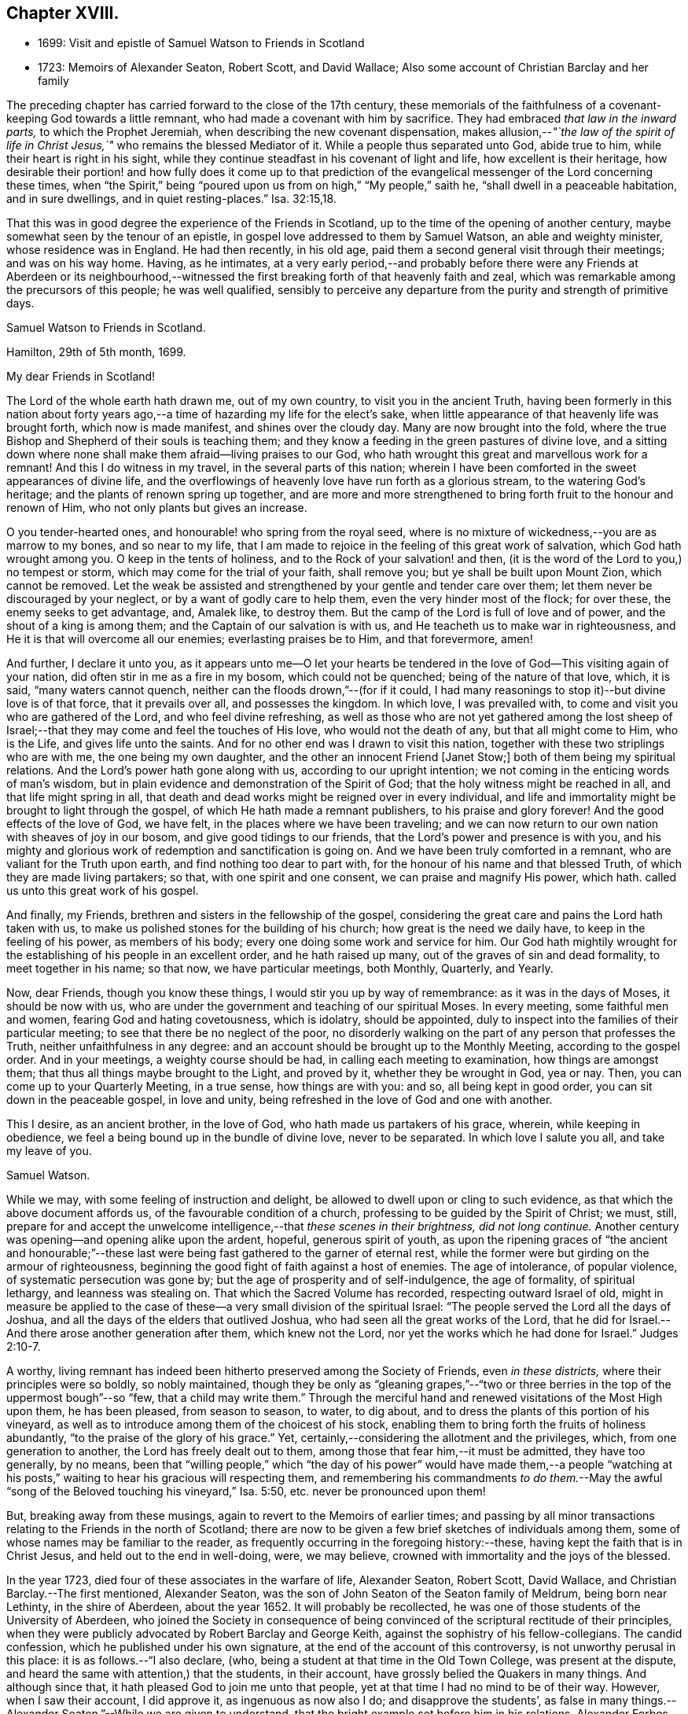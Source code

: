 == Chapter XVIII.

[.chapter-synopsis]
* 1699: Visit and epistle of Samuel Watson to Friends in Scotland
* 1723: Memoirs of Alexander Seaton, Robert Scott, and David Wallace; Also some account of Christian Barclay and her family

The preceding chapter has carried forward to the close of the 17th century,
these memorials of the faithfulness of a covenant-keeping God towards a little remnant,
who had made a covenant with him by sacrifice.
They had embraced _that law in the inward parts,_ to which the Prophet Jeremiah,
when describing the new covenant dispensation,
makes allusion,--__"`the law of the spirit of life in Christ
Jesus,`"__ who remains the blessed Mediator of it.
While a people thus separated unto God, abide true to him,
while their heart is right in his sight,
while they continue steadfast in his covenant of light and life,
how excellent is their heritage,
how desirable their portion! and how fully does it come up to that prediction
of the evangelical messenger of the Lord concerning these times,
when "`the Spirit,`" being "`poured upon us from on high,`" "`My people,`" saith he,
"`shall dwell in a peaceable habitation, and in sure dwellings,
and in quiet resting-places.`" Isa. 32:15,18.

That this was in good degree the experience of the Friends in Scotland,
up to the time of the opening of another century,
maybe somewhat seen by the tenour of an epistle,
in gospel love addressed to them by Samuel Watson, an able and weighty minister,
whose residence was in England.
He had then recently, in his old age,
paid them a second general visit through their meetings; and was on his way home.
Having, as he intimates,
at a very early period,--and probably before there were any Friends at Aberdeen or its
neighbourhood,--witnessed the first breaking forth of that heavenly faith and zeal,
which was remarkable among the precursors of this people; he was well qualified,
sensibly to perceive any departure from the purity and strength of primitive days.

[.embedded-content-document.epistle]
--

[.letter-heading]
Samuel Watson to Friends in Scotland.

[.signed-section-context-open]
Hamilton, 29th of 5th month, 1699.

[.salutation]
My dear Friends in Scotland!

The Lord of the whole earth hath drawn me, out of my own country,
to visit you in the ancient Truth,
having been formerly in this nation about forty years ago,--a
time of hazarding my life for the elect`'s sake,
when little appearance of that heavenly life was brought forth,
which now is made manifest, and shines over the cloudy day.
Many are now brought into the fold,
where the true Bishop and Shepherd of their souls is teaching them;
and they know a feeding in the green pastures of divine love,
and a sitting down where none shall make them afraid--living praises to our God,
who hath wrought this great and marvellous work for a remnant!
And this I do witness in my travel, in the several parts of this nation;
wherein I have been comforted in the sweet appearances of divine life,
and the overflowings of heavenly love have run forth as a glorious stream,
to the watering God`'s heritage; and the plants of renown spring up together,
and are more and more strengthened to bring forth fruit to the honour and renown of Him,
who not only plants but gives an increase.

O you tender-hearted ones, and honourable! who spring from the royal seed,
where is no mixture of wickedness,--you are as marrow to my bones,
and so near to my life,
that I am made to rejoice in the feeling of this great work of salvation,
which God hath wrought among you.
O keep in the tents of holiness, and to the Rock of your salvation! and then,
(it is the word of the Lord to you,) no tempest or storm,
which may come for the trial of your faith, shall remove you;
but ye shall be built upon Mount Zion, which cannot be removed.
Let the weak be assisted and strengthened by your gentle and tender care over them;
let them never be discouraged by your neglect, or by a want of godly care to help them,
even the very hinder most of the flock; for over these, the enemy seeks to get advantage,
and, Amalek like, to destroy them.
But the camp of the Lord is full of love and of power,
and the shout of a king is among them; and the Captain of our salvation is with us,
and He teacheth us to make war in righteousness,
and He it is that will overcome all our enemies; everlasting praises be to Him,
and that forevermore, amen!

And further, I declare it unto you,
as it appears unto me--O let your hearts be tendered in
the love of God--This visiting again of your nation,
did often stir in me as a fire in my bosom, which could not be quenched;
being of the nature of that love, which, it is said, "`many waters cannot quench,
neither can the floods drown,`"--(for if it could,
I had many reasonings to stop it)--but divine love is of that force,
that it prevails over all, and possesses the kingdom.
In which love, I was prevailed with, to come and visit you who are gathered of the Lord,
and who feel divine refreshing,
as well as those who are not yet gathered among the lost sheep
of Israel;--that they may come and feel the touches of His love,
who would not the death of any, but that all might come to Him, who is the Life,
and gives life unto the saints.
And for no other end was I drawn to visit this nation,
together with these two striplings who are with me, the one being my own daughter,
and the other an innocent Friend +++[+++Janet Stow;]
both of them being my spiritual relations.
And the Lord`'s power hath gone along with us, according to our upright intention;
we not coming in the enticing words of man`'s wisdom,
but in plain evidence and demonstration of the Spirit of God;
that the holy witness might be reached in all, and that life might spring in all,
that death and dead works might be reigned over in every individual,
and life and immortality might be brought to light through the gospel,
of which He hath made a remnant publishers, to his praise and glory forever!
And the good effects of the love of God, we have felt,
in the places where we have been traveling;
and we can now return to our own nation with sheaves of joy in our bosom,
and give good tidings to our friends, that the Lord`'s power and presence is with you,
and his mighty and glorious work of redemption and sanctification is going on.
And we have been truly comforted in a remnant, who are valiant for the Truth upon earth,
and find nothing too dear to part with,
for the honour of his name and that blessed Truth,
of which they are made living partakers; so that, with one spirit and one consent,
we can praise and magnify His power, which hath.
called us unto this great work of his gospel.

And finally, my Friends, brethren and sisters in the fellowship of the gospel,
considering the great care and pains the Lord hath taken with us,
to make us polished stones for the building of his church;
how great is the need we daily have, to keep in the feeling of his power,
as members of his body; every one doing some work and service for him.
Our God hath mightily wrought for the establishing of his people in an excellent order,
and he hath raised up many, out of the graves of sin and dead formality,
to meet together in his name; so that now, we have particular meetings, both Monthly,
Quarterly, and Yearly.

Now, dear Friends, though you know these things,
I would stir you up by way of remembrance: as it was in the days of Moses,
it should be now with us,
who are under the government and teaching of our spiritual Moses.
In every meeting, some faithful men and women, fearing God and hating covetousness,
which is idolatry, should be appointed,
duly to inspect into the families of their particular meeting;
to see that there be no neglect of the poor,
no disorderly walking on the part of any person that professes the Truth,
neither unfaithfulness in any degree:
and an account should be brought up to the Monthly Meeting,
according to the gospel order.
And in your meetings, a weighty course should be had,
in calling each meeting to examination, how things are amongst them;
that thus all things maybe brought to the Light, and proved by it,
whether they be wrought in God, yea or nay.
Then, you can come up to your Quarterly Meeting, in a true sense,
how things are with you: and so, all being kept in good order,
you can sit down in the peaceable gospel, in love and unity,
being refreshed in the love of God and one with another.

This I desire, as an ancient brother, in the love of God,
who hath made us partakers of his grace, wherein, while keeping in obedience,
we feel a being bound up in the bundle of divine love, never to be separated.
In which love I salute you all, and take my leave of you.

[.signed-section-signature]
Samuel Watson.

--

While we may, with some feeling of instruction and delight,
be allowed to dwell upon or cling to such evidence,
as that which the above document affords us, of the favourable condition of a church,
professing to be guided by the Spirit of Christ; we must, still,
prepare for and accept the unwelcome intelligence,--that _these scenes in their brightness,
did not long continue._
Another century was opening--and opening alike upon the ardent, hopeful,
generous spirit of youth,
as upon the ripening graces of "`the ancient and honourable;`"--these
last were being fast gathered to the garner of eternal rest,
while the former were but girding on the armour of righteousness,
beginning the good fight of faith against a host of enemies.
The age of intolerance, of popular violence, of systematic persecution was gone by;
but the age of prosperity and of self-indulgence, the age of formality,
of spiritual lethargy, and leanness was stealing on.
That which the Sacred Volume has recorded, respecting outward Israel of old,
might in measure be applied to the case of these--a
very small division of the spiritual Israel:
"`The people served the Lord all the days of Joshua,
and all the days of the elders that outlived Joshua,
who had seen all the great works of the Lord,
that he did for Israel.--And there arose another generation after them,
which knew not the Lord, nor yet the works which he had done for Israel.`" Judges 2:10-7.

A worthy, living remnant has indeed been hitherto preserved among the Society of Friends,
even _in these districts,_ where their principles were so boldly, so nobly maintained,
though they be only as "`gleaning grapes,`"--"`two or three
berries in the top of the uppermost bough`"--so "`few,
that a child may write them.`"
Through the merciful hand and renewed visitations of the Most High upon them,
he has been pleased, from season to season, to water, to dig about,
and to dress the plants of this portion of his vineyard,
as well as to introduce among them of the choicest of his stock,
enabling them to bring forth the fruits of holiness abundantly,
"`to the praise of the glory of his grace.`"
Yet, certainly,--considering the allotment and the privileges, which,
from one generation to another, the Lord has freely dealt out to them,
among those that fear him,--it must be admitted, they have too generally, by no means,
been that "`willing people,`" which "`the day of his power`" would have made them,--a
people "`watching at his posts,`" waiting to hear his gracious will respecting them,
and remembering his commandments _to do them._--May the awful
"`song of the Beloved touching his vineyard,`" Isa. 5:50,
etc. never be pronounced upon them!

But, breaking away from these musings, again to revert to the Memoirs of earlier times;
and passing by all minor transactions relating to the Friends in the north of Scotland;
there are now to be given a few brief sketches of individuals among them,
some of whose names may be familiar to the reader,
as frequently occurring in the foregoing history:--these,
having kept the faith that is in Christ Jesus, and held out to the end in well-doing,
were, we may believe, crowned with immortality and the joys of the blessed.

In the year 1723, died four of these associates in the warfare of life, Alexander Seaton,
Robert Scott, David Wallace, and Christian Barclay.--The first mentioned,
Alexander Seaton, was the son of John Seaton of the Seaton family of Meldrum,
being born near Lethinty, in the shire of Aberdeen, about the year 1652.
It will probably be recollected,
he was one of those students of the University of Aberdeen,
who joined the Society in consequence of being convinced
of the scriptural rectitude of their principles,
when they were publicly advocated by Robert Barclay and George Keith,
against the sophistry of his fellow-collegians.
The candid confession, which he published under his own signature,
at the end of the account of this controversy, is not unworthy perusal in this place:
it is as follows.--"`I also declare, (who,
being a student at that time in the Old Town College, was present at the dispute,
and heard the same with attention,) that the students, in their account,
have grossly belied the Quakers in many things.
And although since that, it hath pleased God to join me unto that people,
yet at that time I had no mind to be of their way.
However, when I saw their account, I did approve it, as ingenuous as now also I do;
and disapprove the students`',
as false in many things.--Alexander Seaton.`"--While we are given to understand,
that the bright example set before him in his relations, Alexander Forbes and wife,
under whose roof he lodged while attending college,
had _previously_ had some favourable effect on his mind; yet,
it is clear by the above language,
he was by no means prepared to acknowledge the religious views of Friends,
until after this public exposition of them had taken place.

Thus nobly beginning to confess Christ, the Truth, before men,
while yet about 23 years of age, he grew and became established in Him, so that,
cleaving to His all-sufficient grace, the persecution and close imprisonment,
which shortly after became his portion,
only served to enlarge his experience of the power and goodness of God towards him.
Being thrust into Aberdeen jail, he was soon called upon, it is said,
in rather a remarkable manner, publicly to give testimony by the word of exhortation,
to _that_ which had wrought so effectually in him.
He is represented to have been a sincere and weighty man,
of good understanding and solid judgment; a faithful, zealous,
and sound minister of Jesus Christ;
especially exemplary in humility and lowliness of mind,
living in peace and unity with his friends, well esteemed likewise among his neighbours.
He used daily to devote some part of his time to religious retirement; and,
although a scholar, was not much known to be such in his public ministrations,
valuing that learning but little in comparison of _the cross
of Christ and the operation of his Holy Spirit._
After his marriage, from a sense of duty, he removed to Glasgow,
where the few Friends in that city were undergoing some sharp trial,
as well by abuses from the magistrates, as from the rude rabble.
Here his faithfulness and constancy were further put to the test,
and proved of considerable use, both in comforting and strengthening his friends,
and in overcoming the malice of their enemies.
At length in 1699, he settled with his family in Ireland;
and it appears that his character and services were, in several respects,
much appreciated by the Society in that land.

In the latter part of his life,
after various exercises and honours in the gospel of his Redeemer, both in England,
Scotland, and Ireland, he was visited with much bodily affliction.
He bore all with remarkable patience, was attended with much sweetness in his spirit,
and before he left this world uttered these comfortable expressions.--On one occasion,
his family being about him, he said,
"`Do not put off repentance and amendment of life until the time of a dying bed; for,
commonly, it hath enough to do for itself.
The Lord hath been very good to me, even from my youth,
and hath followed me with his goodness,
and never left me in the time of divers exercises:--his presence is near;
and it is manifested to me, that when my departure comes, it shall be in peace.
The Comforter is near, and will endure, +++[+++while these]
afflictions will have an end.`"
To some Friends, who came to see him--"`I have partaken of the earnest of that joy,
which will never have an end: my Rock, my Fortress, my strong Tower, dwelleth with me,
and does not leave me nor forsake me; blessed be his name!
I hope to be with him forever,--and that is more than a thousand worlds.
There is a mansion of glory prepared in my Father`'s house;--said Christ,
'`There are many mansions; if it had not been so,
I would have told you`'--there has been a discovery of a mansion of glory!`"
Some Friends coming before meeting to visit him, he observed, "`Job was hard put to it,
and his friends were all mistaken, in that they did not believe,
that the Lord did afflict man without a sinful cause.`"
His wife persuading him to take something, lest he should faint, he cheerfully consented,
saying, "`Let me try to eat _one bit_ with my friends;`" but turning the case, added,
"`Christ said,
Labour for the bread that perisheth not--but nourisheth
up to eternal life.--Praises wait for the Lord in Zion:
np trials, no afflictions,
no temptations can obstruct his presence from the inhabitants thereof:
'`praise is comely for the upright,`' but becometh no wicked person.`"

Sometimes, being much pained with his disorder, he would say, "`Lord! give me some ease,
or take me to thyself.
O Lord! give patience;--sustain and support me under these sharp afflictions:
let the lifting up of my hands be as the evening sacrifice, acceptable unto thee!
O Lord! thou art my Rock--the shadow of a mighty rock in a weary land.
The Lord hath promised to be with his children through the region and shadow of death,
and +++[+++to]
bring them to a lasting eternity, where there is joy forevermore`"--and then,
turning to his wife, he applied the foregoing language to her,
by very briefly intimating that, having such precious promises, she, in particular,
had great occasion _to be content_ under the divine appointments.
At another season, having got some rest in sleep, he queried, "`Why am I kept here?
Let me go home--Lord! receive my spirit,--I recommend my soul +++[+++to thee]--receive
me into thy everlasting kingdom and the mansion thou showedst me.`"
A dear friend of his coming in, inquired how he was?
to which he replied, "`I would fain be gone; the Lord hath been very good to me,
and led me through the cross to inherit the crown.`"
Again, he addressed those about him--"`The Lord hath been good to me from my childhood:
he began to place his fear in my heart very early.
The Lord never fails those who trust in him; he will be with them to death,
and through death unto eternity.
Fear God, and serve him; prefer his fear above all things, and he will provide for you.`"
And further, to his wife, "`My dear, the Lord is a Father to the fatherless,
and a Husband to the widows that love and fear him;
therefore be content and resigned to the will of the Lord.`"
Some little time before his decease, several Friends who had been at meeting,
coming in to see him, after a season of silence, and one present had spoken a few words,
Alexander, being very much broken into tears, said,
"`It is _the invisible power_ that supports under affliction: Moses endured,
as seeing him that is invisible.`'`" Several Friends belonging to Lurgan, Ballindery,
and Lisburn meetings visiting him, in his extreme weakness, his wife asked him,
if he knew them?
he replied, "`I do very well; but it is a trouble to me to speak: __but all is well,
and will be everlastingly well.__`"

His distemper was tedious, and at times exceedingly painful,
but he was preserved in resignation to the last, and in great peace and quietness,
yielded up his earthly being, it is concluded in exchange for an endless inheritance,
on the 23rd of the 1st month, being about 71 years of age.

[.small-break]
'''

Robert Scott was convinced of the Truth, as held by this Christian people, at Montrose,
the place of his nativity, where he several times suffered imprisonment;
enduring his share of ill usage,
which largely fell upon them in that town for their
testimony and allegiance to the living God,
who is ever worthy to be waited upon, worshipped, and adored!
Afterward, he settled at Stonehaven: here, it is stated, that the public preachers,
in like manner as at Montrose, began persecuting him,
with a view of inducing him to remove away from the spot.
But, by the judicious counsel of David Barclay, he was induced to stay,
and to endeavour _to live down,_ or wear out so very unworthy a disposition.
This he most completely effected,
by patient continuance in peaceable and upright conduct: for,
betaking himself to merchandizing, by honest dealing and blameless conversation,
his influence won upon his neighbours, and actually prevailed even over his opposers,
so that most of those called clergy round the country sent _to him_ for goods;
and the Lord blessed his endeavours with such success,
that he was reckoned one of the best traders in the place.
Yet was he not in any wise puffed up, but abode in humility,
thankful to the Giver of every good gift, and often praising him for his mercies.
He was a great lover of the assemblies of the Lord`'s children and people; often,
in the throng of business,
_leaving all_ to attend the meetings held in the middle of the week,
and would frequently remark, _that he never lost, but often gained by this practice,_
saying, _these meetings were made to him the best of any._
After his wife`'s death, advancing in years, he wisely retired from business;
and his only son also dying,
he was kindly cared for by a daughter-in-law to the end of his days.
Thus freed from anxiety about the things of time,
he was often giving glory and praise to the Lord, who had bountifully provided for him,
and had graciously afforded him both ease and also contentment in his old age;
so that he had now nothing to do, but to make up his accounts with his heavenly Master.
In this, the first business of his life, he was very diligent; often, in his closet,
three times a day, would he pour forth his prayer to the Almighty;
and a living power attended these ministrations,
whether more privately or in the public gatherings.
At length, about the 75th year of his age,
feeling exceedingly bound to this blessed privilege, and now,
on account of bodily infirmity,
no longer able to meet his friends in their usual place of resort,
he begged they would come and sit down with him in his own apartment;
which request was readily acceded to,
and the practice continued for a month previous to his removal.
Indeed, it so occurred, that one of these solemn opportunities of worship,
was held in his chamber only two hours before he expired, on the 31st of the 3rd month;
when he was so filled with the power and presence of the Lord, that,
with a clear and audible voice,
he presented his supplications unto him who had been with him all his life long,
greatly to the tendering of the hearts of those present, both Friends and others.
After which, in a fervent manner, he several times recommended his own soul to God,
__desiring him to finish that great work of gathering his soul; for he could do nothing,
but "`stand still and see`" or "`wait for his salvation.__`"
Then, with clasped hands and uplifted eyes,
calling upon the Lord to take his spirit to himself, he yielded it up to Him who gave it.

[.small-break]
'''

David Wallace was also of Stonehaven, being born in the year 1660 of honest parents;
his father was a farmer in the parish of Arbuthnot, some miles from thence.
When he was about 18 years of age, he began to think upon true religion;
and there being about that time some young men in the neighbourhood,
who struck off from the national way of worship,
and assorted with the people called Quakers,
he came to be much in conversation with them.
And as they discoursed upon the things that belong to life and salvation,
he was often satisfied in their company,
and at length went with them to one of their meetings, which gave him some comfort.
A Friend in the ministry afterward visiting Ury,
he was also inclined to be at that meeting,
where his mind was thoroughly reached by the power of the Lord,
and he became persuaded _these_ were the people with whom he could have fellowship,
and that _this_ was for him the pathway to peace.
On his return home that night, he appeared to his parents to be a _changed man;_
but they were mightily troubled at the circumstance.
David Wallace had his companions in this straight and narrow way of self-denial,
though few of them faithfully stood their ground in it,
being turned aside by the fear of man, or the love of this present world.
Among these few, was his brother, and especially one David Donaldson, of Allardice.
They met with opposition and difficulties of various kinds,
from both "`professors and profane,`" as also from their own near relatives:
this occasioned them many and heavy exercises; but through all,
the Lord supported and strengthened them by his Divine presence,
his arm being extended for their help, when refuge failed,
so that they were borne above all storms and threatenings.
David Wallace, in particular, came forward steadily,
in all things standing by that cause, which he had thus conscientiously taken up.
Endued with good abilities, he had also a deep judgment in spiritual things,
and his memory in Scripture was so remarkable, that he was termed by some,
_the Concordance,_ being commonly able to give chapter and verse to most passages.
In the place where he lived, Stonehaven,
he was a useful character among his neighbours in their town concerns;
but towards the church to which he belonged, he was serviceable in many respects,
loving to help forward on their way traveling ministers,
and on some occasions accompanying them for a considerable time together,
far distant from his own home.
In his last illness, he signified, that his peace was made with the Lord,
and that he had finished his day`'s work; admonishing those who came to see him,
to be obedient to God in their day,--that he was now ready to be dissolved,
and longed to be with his dear Saviour; to whom, at times, he would pray fervently,
that He would be pleased to be with him through the
untrodden valley of death;--"`yet,`" added he,
"`I will fear no evil, for the Lord will be with me.`"
In this happy state of mind, resigning his own soul,
also his wife and children to the care and protection of the Almighty,
he quietly passed away, on the 4th of the 6th month, being 63 years of age.

[.small-break]
'''

Of the next individual, Christian Barclay, no additional particulars have come to hand,
beyond the instructive document, which was issued after her decease,
by those who could best estimate the value of her character.
An abstract of the principal parts of it,
are here subjoined.--Her mind was remarkably turned
to religious considerations from her youth,
publicly embracing the testimony of Truth, in the love of it,
about the 16th year of her age, and that, _through many hardships and sufferings;_
in this path she all along steadfastly trod, giving evidence both by doctrine,
and by an example becoming the gospel, of her great concern for its prosperity.
She was a well accomplished woman every way, and of singular virtues;
grave and weighty in conversation,
"`diligent in business,`" as well as "`fervent in spirit;`" and therein "`serving
the Lord,`" he was pleased to afford her many precious seasons of refreshment,
wherein she was enabled livingly to testify of his dealings to the children of men,
being plentifully attended with his love and power,
to the great joy and comfort of the faithful; and to the praise of Him,
who hath so gloriously revealed himself in this latter age.
In the same love for her fellow creatures,
she laid herself out to assist and give advice to sick people; especially the poor,
whose necessities she freely supplied.

Many of her patients would come ten, twenty, thirty,
and some even forty miles and upwards;
receiving through her care and skill very considerable benefit,
for her success was wonderful; so that, among these classes,
much lamentation prevailed on account of her removal.
Her great and daily concern for the preservation and advancement of her family,
in those things that are most worthy and excellent, has been before adverted to,
as well as for the welfare of the youth in general, who came under her notice.
The bright influence of her example had great effect upon her children and grandchildren,
eight or ten of whom she usually had at a time under her roof;
and she was permitted to see the Divine approbation and blessing,
remarkably crown her endeavours on their behalf.
But her efforts and exercises, not confined here, were directed _for the good of all;_
especially for the church--that no slackness or unconcern might be entertained,
and that every one professing Christ,
might use all diligence to make their calling and election sure.
During her last illness, many were her pious expressions,
all tending to the same purpose,--for sickness altered not her frame of spirit;
the earnest, unabated desire prevailing with her to the last, that in life and in death,
she might be a faithful servant of the Lord.
At length she yielded up her spirit in great peace, joy, and quietness,
on the 14th of the 12th month, having outlived her husband 32 years,
and being herself in the 76th year of her age.

Respecting the family left by this "`mother in Israel,`" there have already
been some promising and rather unusually hopeful circumstances recorded.
That they were favoured to hold on their way,
in the line so highly recommended to them by the piety, the prayers,
and spiritual nurture of their parents, there is no cause to doubt:
but the information which might have cleared up this point, is,
with regard to some of these children, defective.
They were seven in number.
Christian, one of the daughters, treading in the footsteps of her mother,
was valued as a faithful honorer in the gospel field.
She was married in 1699 to Alexander Jaffray, son of Andrew Jaffray;
and her decease took place as late as the year 1751; after a long life spent,
according to the representation of survivors,
"`from early youth to her latest moments,`" in sincere dedication to the path of duty.
The three other daughters were married into the Forbes family of Aquorthies;
while two of the sons, David and John, settled,
the one in London and the other in Dublin.
Robert, the eldest, succeeded to the estate of Ury,
which is still in the family:--and he succeeded also, as we have already seen,
to the spiritual heritage of those that fear the Lord,
through acceptance of "`the spirit of adoption,`" whereby the children
of all true believers may become the children of God.
Besides his journey to the Highlands, he travelled several times,
in the line of ministry, to London and other parts of England and Scotland;
was zealous in propagating that which he believed to be the truth of the gospel,
amongst his Friends and others; charitable to the poor,
humble and meek in his deportment, benevolent to all.
He also wrote one or two small treatises.
About two years before his removal by death, which took place in 1747,
on the completion of his 75th year, he contracted much weakness of body; which, however,
did not prevent him from being diligent in attending religious meetings in the neighbourhood.
In a submissive state of mind, he waited his last change;
and when much afflicted by disease, used to say, "`Not my will,
but the Lord`'s be done in everything.`"
And, a short time before he became speechless, one standing by his bedside,
thinking he did not hear, whispered to another,
that she was surprised to perceive such a sweat upon him;
on which he answered with a strong voice,
"`This is the sweat which comes before death--and I shall
now soon be among the spirits of just men made perfect.`"
Shortly afterward he, as it were, slept away, expiring at his house of Springhalt,
near Ury; and giving ample proof, to the last,
that he had been made partaker of those highly spiritual views of the gospel dispensation,
which the Society of Friends have been called to uphold;
the consistency of which standard, has been of late, in several respects,
increasingly acknowledged by most other Christian communities.

